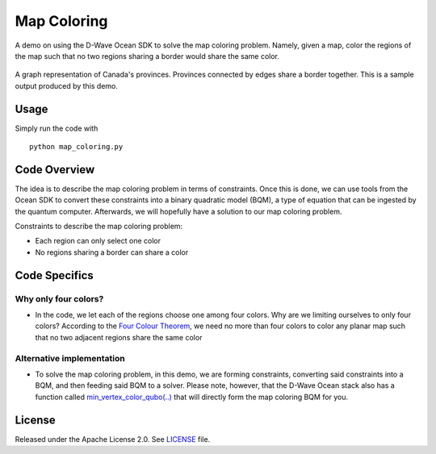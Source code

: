 ============
Map Coloring
============
A demo on using the D-Wave Ocean SDK to solve the map coloring problem. Namely,
given a map, color the regions of the map such that no two regions sharing a
border would share the same color.

.. figure:: graph.png
  :align: center
  :figclass: align-center
  
  A graph representation of Canada's provinces. Provinces connected by edges
  share a border together. This is a sample output produced by this demo.

Usage
-----
Simply run the code with
::

  python map_coloring.py

Code Overview
-------------
The idea is to describe the map coloring problem in terms of constraints.
Once this is done, we can use tools from the Ocean SDK to convert these
constraints into a binary quadratic model (BQM), a type of equation that can be
ingested by the quantum computer. Afterwards, we will hopefully have a solution
to our map coloring problem.

Constraints to describe the map coloring problem:

* Each region can only select one color
* No regions sharing a border can share a color

Code Specifics
--------------
Why only four colors?
~~~~~~~~~~~~~~~~~~~~~
* In the code, we let each of the regions choose one among four colors. Why
  are we limiting ourselves to only four colors? According to the `Four Colour
  Theorem <https://en.wikipedia.org/wiki/Four_color_theorem>`_, we need no more
  than four colors to color any planar map such that no two adjacent regions
  share the same color

Alternative implementation
~~~~~~~~~~~~~~~~~~~~~~~~~~
* To solve the map coloring problem, in this demo, we are forming constraints,
  converting said constraints into a BQM, and then feeding said BQM to a solver.
  Please note, however, that the D-Wave Ocean stack also has a function called
  `min_vertex_color_qubo(..) <https://docs.ocean.dwavesys.com/projects/
  dwave-networkx/en/latest/reference/algorithms/generated/dwave_networkx
  .algorithms.coloring.min_vertex_color_qubo.html#dwave_networkx.algorithms
  .coloring.min_vertex_color_qubo>`_ that will directly form the map coloring
  BQM for you.

License
-------
Released under the Apache License 2.0. See `LICENSE <./LICENSE>`_ file.
